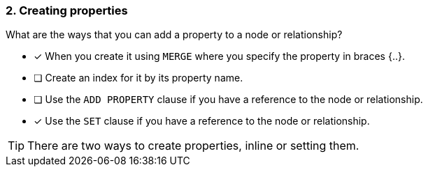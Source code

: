[.question,role=multiple_choice]
=== 2. Creating properties

What are the ways that you can add a property to a node or relationship?

* [x] When you create it using `MERGE` where you specify the property in braces {..}.
* [ ] Create an index for it by its property name.
* [ ] Use the `ADD PROPERTY` clause if you have a reference to the node or relationship.
* [x] Use the `SET` clause if you have a reference to the node or relationship.


[TIP]
====
There are two ways to create properties, inline or setting them.
====
